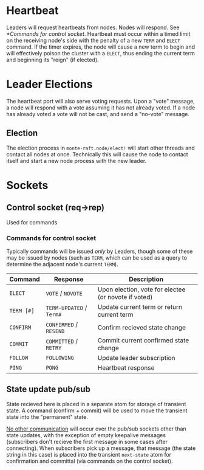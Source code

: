 * Heartbeat

  Leaders will request heartbeats from nodes. 
  Nodes will respond. See [[*Commands for control socket]]. Heartbeat must
  occur within a timed limit on the receiving node's side with the
  penalty of a new =TERM= and =ELECT= command. If the timer expires,
  the node will cause a new term to begin and will effectively poison
  the cluster with a =ELECT=, thus ending the current term and
  beginning its "reign" (if elected).

* Leader Elections

  The heartbeat port will also serve voting requests. 
  Upon a "vote" message, a node will respond with a vote assuming it
  has not already voted. If a node has already voted a vote will not
  be cast, and send a "no-vote" message.

** Election
   
   The election process in =monte-raft.node/elect!= will start other
   threads and contact all nodes at once. Technically this will cause
   the node to contact itself and start a new node process with the
   new leader.
  
* Sockets
  
** Control socket (req->rep)
   Used for commands

*** Commands for control socket
    
    Typically commands will be issued /only/ by Leaders, though some
    of these may be issued by nodes (such as =TERM=, which can be used
    as a query to determine the adjacent node's current =TERM=).

    | Command    | Response               | Description                                          |
    |------------+------------------------+------------------------------------------------------|
    | =ELECT=    | =VOTE= / =NOVOTE=      | Upon election, vote for electee (or novote if voted) |
    | =TERM [#]= | =TERM-UPDATED= / =Term#= | Update current term or return current term           |
    | =CONFIRM=  | =CONFIRMED= / =RESEND= | Confirm recieved state change                        |
    | =COMMIT=   | =COMMITTED= / =RETRY=  | Commit current confirmed state change                |
    | =FOLLOW=   | =FOLLOWING=            | Update leader subscription                           |
    | =PING=     | =PONG=                 | Heartbeat response                                   |

** State update pub/sub

   State recieved here is placed in a separate atom for storage of
   transient state. A command (confirm + commit) will be used to move
   the transient state into the "permanent" state.

   _No other communication_ will occur over the pub/sub sockets other
   than state updates, with the exception of empty keepalive messages
   (subscribers don't recieve the first message in some cases after
   connecting). When subscribers pick up a message, that message (the
   state string in this case) is placed into the transient
   =next-state= atom for confirmation and committal (via commands on
   the control socket).

   

